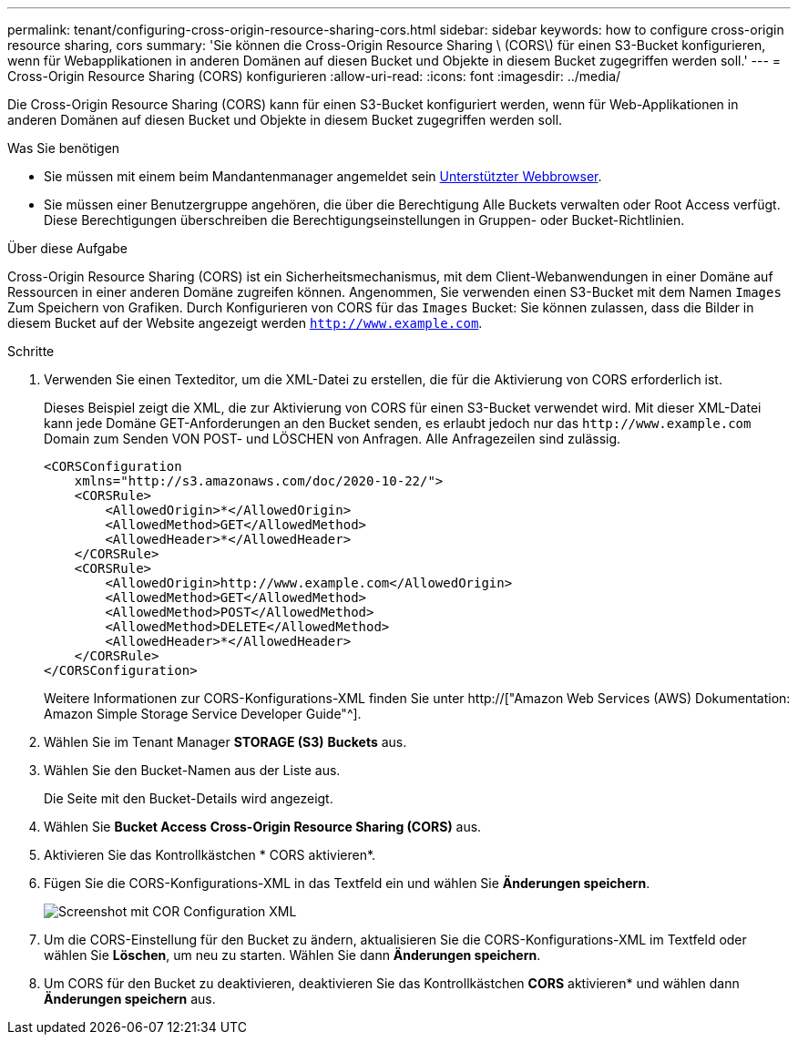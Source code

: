 ---
permalink: tenant/configuring-cross-origin-resource-sharing-cors.html 
sidebar: sidebar 
keywords: how to configure cross-origin resource sharing, cors 
summary: 'Sie können die Cross-Origin Resource Sharing \ (CORS\) für einen S3-Bucket konfigurieren, wenn für Webapplikationen in anderen Domänen auf diesen Bucket und Objekte in diesem Bucket zugegriffen werden soll.' 
---
= Cross-Origin Resource Sharing (CORS) konfigurieren
:allow-uri-read: 
:icons: font
:imagesdir: ../media/


[role="lead"]
Die Cross-Origin Resource Sharing (CORS) kann für einen S3-Bucket konfiguriert werden, wenn für Web-Applikationen in anderen Domänen auf diesen Bucket und Objekte in diesem Bucket zugegriffen werden soll.

.Was Sie benötigen
* Sie müssen mit einem beim Mandantenmanager angemeldet sein xref:../admin/web-browser-requirements.adoc[Unterstützter Webbrowser].
* Sie müssen einer Benutzergruppe angehören, die über die Berechtigung Alle Buckets verwalten oder Root Access verfügt. Diese Berechtigungen überschreiben die Berechtigungseinstellungen in Gruppen- oder Bucket-Richtlinien.


.Über diese Aufgabe
Cross-Origin Resource Sharing (CORS) ist ein Sicherheitsmechanismus, mit dem Client-Webanwendungen in einer Domäne auf Ressourcen in einer anderen Domäne zugreifen können. Angenommen, Sie verwenden einen S3-Bucket mit dem Namen `Images` Zum Speichern von Grafiken. Durch Konfigurieren von CORS für das `Images` Bucket: Sie können zulassen, dass die Bilder in diesem Bucket auf der Website angezeigt werden `http://www.example.com`.

.Schritte
. Verwenden Sie einen Texteditor, um die XML-Datei zu erstellen, die für die Aktivierung von CORS erforderlich ist.
+
Dieses Beispiel zeigt die XML, die zur Aktivierung von CORS für einen S3-Bucket verwendet wird. Mit dieser XML-Datei kann jede Domäne GET-Anforderungen an den Bucket senden, es erlaubt jedoch nur das `+http://www.example.com+` Domain zum Senden VON POST- und LÖSCHEN von Anfragen. Alle Anfragezeilen sind zulässig.

+
[listing]
----
<CORSConfiguration
    xmlns="http://s3.amazonaws.com/doc/2020-10-22/">
    <CORSRule>
        <AllowedOrigin>*</AllowedOrigin>
        <AllowedMethod>GET</AllowedMethod>
        <AllowedHeader>*</AllowedHeader>
    </CORSRule>
    <CORSRule>
        <AllowedOrigin>http://www.example.com</AllowedOrigin>
        <AllowedMethod>GET</AllowedMethod>
        <AllowedMethod>POST</AllowedMethod>
        <AllowedMethod>DELETE</AllowedMethod>
        <AllowedHeader>*</AllowedHeader>
    </CORSRule>
</CORSConfiguration>
----
+
Weitere Informationen zur CORS-Konfigurations-XML finden Sie unter http://["Amazon Web Services (AWS) Dokumentation: Amazon Simple Storage Service Developer Guide"^].

. Wählen Sie im Tenant Manager *STORAGE (S3)* *Buckets* aus.
. Wählen Sie den Bucket-Namen aus der Liste aus.
+
Die Seite mit den Bucket-Details wird angezeigt.

. Wählen Sie *Bucket Access* *Cross-Origin Resource Sharing (CORS)* aus.
. Aktivieren Sie das Kontrollkästchen * CORS aktivieren*.
. Fügen Sie die CORS-Konfigurations-XML in das Textfeld ein und wählen Sie *Änderungen speichern*.
+
image::../media/cors_configuration_xml.png[Screenshot mit COR Configuration XML]

. Um die CORS-Einstellung für den Bucket zu ändern, aktualisieren Sie die CORS-Konfigurations-XML im Textfeld oder wählen Sie *Löschen*, um neu zu starten. Wählen Sie dann *Änderungen speichern*.
. Um CORS für den Bucket zu deaktivieren, deaktivieren Sie das Kontrollkästchen *CORS* aktivieren* und wählen dann *Änderungen speichern* aus.

